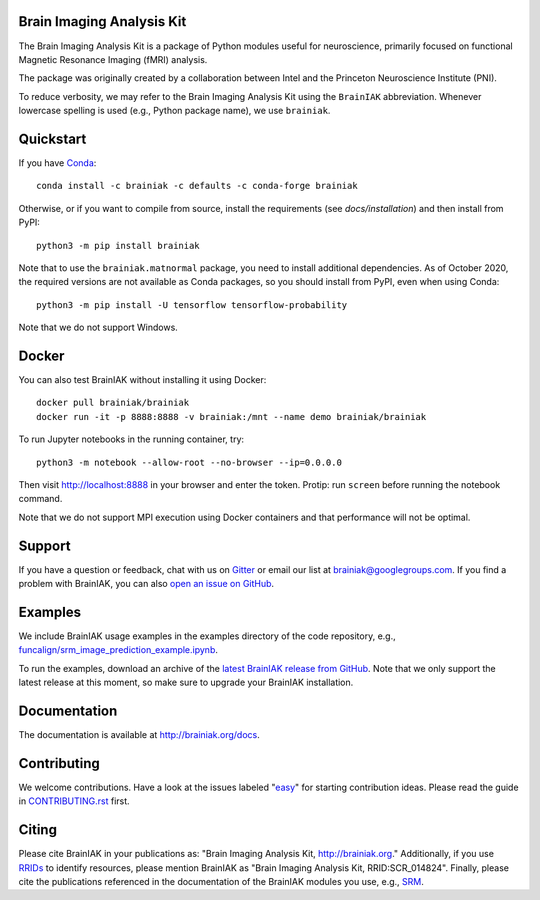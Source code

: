Brain Imaging Analysis Kit
==========================

.. image:: https://github.com/brainiak/brainiak/actions/workflows/ci.yml/badge.svg
    :alt: Status of GitHub Actions workflow
    :target: https://github.com/brainiak/brainiak/actions

.. image:: https://codecov.io/gh/brainiak/brainiak/branch/master/graph/badge.svg
    :target: https://codecov.io/gh/brainiak/brainiak

.. image:: https://badges.gitter.im/brainiak/brainiak.svg
   :alt: Join the chat at https://gitter.im/brainiak/brainiak
   :target: https://gitter.im/brainiak/brainiak?utm_source=badge&utm_medium=badge&utm_campaign=pr-badge&utm_content=badge

The Brain Imaging Analysis Kit is a package of Python modules useful for
neuroscience, primarily focused on functional Magnetic Resonance Imaging (fMRI)
analysis.

The package was originally created by a collaboration between Intel and the
Princeton Neuroscience Institute (PNI).

To reduce verbosity, we may refer to the Brain Imaging Analysis Kit using the
``BrainIAK`` abbreviation. Whenever lowercase spelling is used (e.g., Python
package name), we use ``brainiak``.


Quickstart
==========

If you have `Conda <conda.io>`_::

    conda install -c brainiak -c defaults -c conda-forge brainiak

Otherwise, or if you want to compile from source, install the requirements (see
`docs/installation`) and then install from PyPI::

    python3 -m pip install brainiak

Note that to use the ``brainiak.matnormal`` package, you need to install
additional dependencies. As of October 2020, the required versions are not
available as Conda packages, so you should install from PyPI, even when using
Conda::

    python3 -m pip install -U tensorflow tensorflow-probability

Note that we do not support Windows.


Docker
======

You can also test BrainIAK without installing it using Docker::

    docker pull brainiak/brainiak
    docker run -it -p 8888:8888 -v brainiak:/mnt --name demo brainiak/brainiak

To run Jupyter notebooks in the running container, try::

    python3 -m notebook --allow-root --no-browser --ip=0.0.0.0

Then visit http://localhost:8888 in your browser and enter the token. Protip:
run ``screen`` before running the notebook command.

Note that we do not support MPI execution using Docker containers and that performance will not be optimal.


Support
=======

If you have a question or feedback, chat with us on `Gitter
<https://gitter.im/brainiak/brainiak>`_ or email our list at
brainiak@googlegroups.com. If you find a problem with BrainIAK, you can also
`open an issue on GitHub <https://github.com/brainiak/brainiak/issues>`_.


Examples
========

We include BrainIAK usage examples in the examples directory of the code
repository, e.g., `funcalign/srm_image_prediction_example.ipynb
<https://github.com/brainiak/brainiak/blob/master/examples/funcalign/srm_image_prediction_example.ipynb>`_.

To run the examples, download an archive of the `latest BrainIAK release from
GitHub <https://github.com/brainiak/brainiak/releases>`_. Note that we only
support the latest release at this moment, so make sure to upgrade your
BrainIAK installation.


Documentation
=============

The documentation is available at http://brainiak.org/docs.


Contributing
============

We welcome contributions. Have a look at the issues labeled "`easy`_" for
starting contribution ideas. Please read the guide in `CONTRIBUTING.rst`_
first.

.. _easy:
   https://github.com/brainiak/brainiak/issues?q=is%3Aissue+is%3Aopen+label%3Aeasy
.. _CONTRIBUTING.rst:
   https://github.com/brainiak/brainiak/blob/master/CONTRIBUTING.rst


Citing
======

Please cite BrainIAK in your publications as: "Brain Imaging Analysis Kit,
http://brainiak.org." Additionally, if you use `RRIDs
<https://scicrunch.org/resolver>`_ to identify resources, please mention
BrainIAK as "Brain Imaging Analysis Kit, RRID:SCR_014824". Finally, please cite
the publications referenced in the documentation of the BrainIAK modules you
use, e.g., `SRM <http://brainiak.org/docs/brainiak.funcalign.html>`_.
